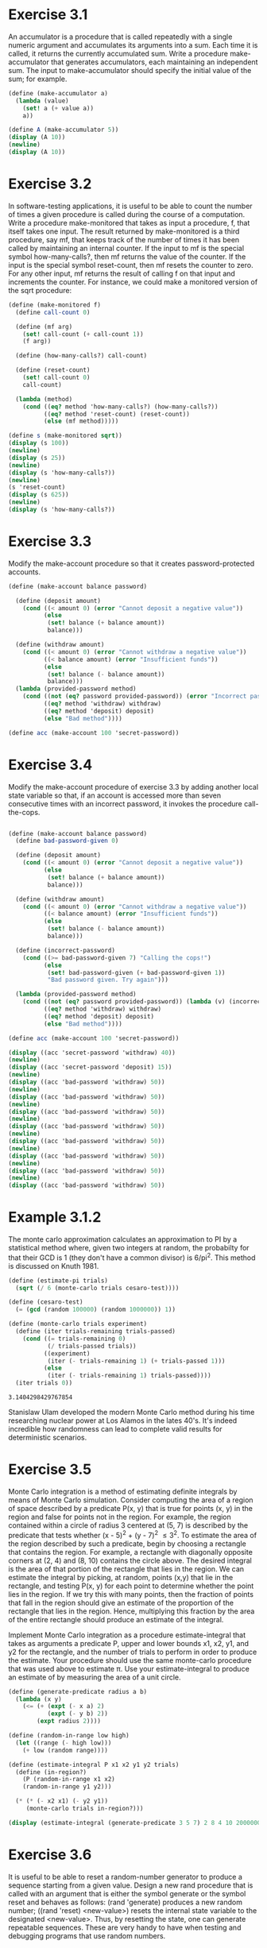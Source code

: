 * Exercise 3.1
An accumulator is a procedure that is called repeatedly with a single numeric argument and
accumulates its arguments into a sum. Each time it is called, it returns the currently accumulated
sum. Write a procedure make-accumulator that generates accumulators, each maintaining an independent
sum. The input to make-accumulator should specify the initial value of the sum; for example.

#+BEGIN_SRC scheme :results output
  (define (make-accumulator a)
    (lambda (value)
      (set! a (+ value a))
      a))

  (define A (make-accumulator 5))
  (display (A 10))
  (newline)
  (display (A 10))
#+END_SRC

#+RESULTS:
: 15
: 25

* Exercise 3.2
 In software-testing applications, it is useful to be able to count the number of times a given
procedure is called during the course of a computation. Write a procedure make-monitored that takes
as input a procedure, f, that itself takes one input. The result returned by make-monitored is a
third procedure, say mf, that keeps track of the number of times it has been called by maintaining
an internal counter. If the input to mf is the special symbol how-many-calls?, then mf returns the
value of the counter. If the input is the special symbol reset-count, then mf resets the counter to
zero. For any other input, mf returns the result of calling f on that input and increments the
counter. For instance, we could make a monitored version of the sqrt procedure:

#+BEGIN_SRC scheme :results output
  (define (make-monitored f)
    (define call-count 0)

    (define (mf arg)
      (set! call-count (+ call-count 1))
      (f arg))

    (define (how-many-calls?) call-count)

    (define (reset-count)
      (set! call-count 0)
      call-count)

    (lambda (method)
      (cond ((eq? method 'how-many-calls?) (how-many-calls?))
            ((eq? method 'reset-count) (reset-count))
            (else (mf method)))))

  (define s (make-monitored sqrt))
  (display (s 100))
  (newline)
  (display (s 25))
  (newline)
  (display (s 'how-many-calls?))
  (newline)
  (s 'reset-count)
  (display (s 625))
  (newline)
  (display (s 'how-many-calls?))
#+END_SRC

#+RESULTS:
: 10
: 5
: 2
: 25
: 1
* Exercise 3.3
Modify the make-account procedure so that it creates password-protected accounts.

#+NAME: exercise_3.3
#+BEGIN_SRC scheme :session t
    (define (make-account balance password)

      (define (deposit amount)
        (cond ((< amount 0) (error "Cannot deposit a negative value"))
              (else
               (set! balance (+ balance amount))
               balance)))

      (define (withdraw amount)
        (cond ((< amount 0) (error "Cannot withdraw a negative value"))
              ((< balance amount) (error "Insufficient funds"))
              (else
               (set! balance (- balance amount))
               balance)))
      (lambda (provided-password method)
        (cond ((not (eq? password provided-password)) (error "Incorrect password"))
              ((eq? method 'withdraw) withdraw)
              ((eq? method 'deposit) deposit)
              (else "Bad method"))))

    (define acc (make-account 100 'secret-password))
#+END_SRC

#+RESULTS:
: 60
: 75
* Exercise 3.4

Modify the make-account procedure of exercise 3.3 by adding another local state variable so that, if
an account is accessed more than seven consecutive times with an incorrect password, it invokes the
procedure call-the-cops.

#+BEGIN_SRC scheme :results output

  (define (make-account balance password)
    (define bad-password-given 0)

    (define (deposit amount)
      (cond ((< amount 0) (error "Cannot deposit a negative value"))
            (else
             (set! balance (+ balance amount))
             balance)))

    (define (withdraw amount)
      (cond ((< amount 0) (error "Cannot withdraw a negative value"))
            ((< balance amount) (error "Insufficient funds"))
            (else
             (set! balance (- balance amount))
             balance)))

    (define (incorrect-password)
      (cond ((>= bad-password-given 7) "Calling the cops!")
            (else
             (set! bad-password-given (+ bad-password-given 1))
             "Bad password given. Try again")))

    (lambda (provided-password method)
      (cond ((not (eq? password provided-password)) (lambda (v) (incorrect-password)))
            ((eq? method 'withdraw) withdraw)
            ((eq? method 'deposit) deposit)
            (else "Bad method"))))

  (define acc (make-account 100 'secret-password))

  (display ((acc 'secret-password 'withdraw) 40))
  (newline)
  (display ((acc 'secret-password 'deposit) 15))
  (newline)
  (display ((acc 'bad-password 'withdraw) 50))
  (newline)
  (display ((acc 'bad-password 'withdraw) 50))
  (newline)
  (display ((acc 'bad-password 'withdraw) 50))
  (newline)
  (display ((acc 'bad-password 'withdraw) 50))
  (newline)
  (display ((acc 'bad-password 'withdraw) 50))
  (newline)
  (display ((acc 'bad-password 'withdraw) 50))
  (newline)
  (display ((acc 'bad-password 'withdraw) 50))
  (newline)
  (display ((acc 'bad-password 'withdraw) 50))
#+END_SRC

#+RESULTS:
#+begin_example
60
75
Bad password given. Try again
Bad password given. Try again
Bad password given. Try again
Bad password given. Try again
Bad password given. Try again
Bad password given. Try again
Bad password given. Try again
Calling the cops!
#+end_example

#+RESULTS:
* Example 3.1.2
The monte carlo approximation calculates an approximation to PI by a statistical method where,
given two integers at random, the probabilty for that their GCD is 1 (they don't have a common
divisor) is 6/pi^2. This method is discussed on Knuth 1981.

#+NAME: example_3.1.2
#+BEGIN_SRC scheme :session t
  (define (estimate-pi trials)
    (sqrt (/ 6 (monte-carlo trials cesaro-test))))

  (define (cesaro-test)
    (= (gcd (random 100000) (random 1000000)) 1))

  (define (monte-carlo trials experiment)
    (define (iter trials-remaining trials-passed)
      (cond ((= trials-remaining 0)
             (/ trials-passed trials))
            ((experiment)
             (iter (- trials-remaining 1) (+ trials-passed 1)))
            (else
             (iter (- trials-remaining 1) trials-passed))))
    (iter trials 0))
#+END_SRC

#+RESULTS: example_3.1.2

#+RESULTS: example_3.1.2
: 3.1404298429767854

Stanislaw Ulam developed the modern Monte Carlo method during his time researching nuclear power at
Los Alamos in the lates 40's. It's indeed incredible how randomness can lead to complete valid
results for deterministic scenarios.

* Exercise 3.5
Monte Carlo integration is a method of estimating definite integrals by means of Monte Carlo
simulation. Consider computing the area of a region of space described by a predicate P(x, y) that
is true for points (x, y) in the region and false for points not in the region. For example, the
region contained within a circle of radius 3 centered at (5, 7) is described by the predicate that
tests whether (x - 5)^2 + (y - 7)^2 \leq 3^2. To estimate the area of the region described by such a
predicate, begin by choosing a rectangle that contains the region. For example, a rectangle with
diagonally opposite corners at (2, 4) and (8, 10) contains the circle above. The desired integral is
the area of that portion of the rectangle that lies in the region. We can estimate the integral by
picking, at random, points (x,y) that lie in the rectangle, and testing P(x, y) for each point to
determine whether the point lies in the region. If we try this with many points, then the fraction
of points that fall in the region should give an estimate of the proportion of the rectangle that
lies in the region. Hence, multiplying this fraction by the area of the entire rectangle should
produce an estimate of the integral.

Implement Monte Carlo integration as a procedure estimate-integral that takes as arguments a
predicate P, upper and lower bounds x1, x2, y1, and y2 for the rectangle, and the number of trials
to perform in order to produce the estimate. Your procedure should use the same monte-carlo
procedure that was used above to estimate \pi. Use your estimate-integral to produce an estimate of 
by measuring the area of a unit circle.

#+BEGIN_SRC scheme :session t :results output :var foo=example_3.1.2
  (define (generate-predicate radius a b)
    (lambda (x y)
      (<= (+ (expt (- x a) 2)
             (expt (- y b) 2))
          (expt radius 2))))

  (define (random-in-range low high)
    (let ((range (- high low)))
      (+ low (random range))))

  (define (estimate-integral P x1 x2 y1 y2 trials)
    (define (in-region?)
      (P (random-in-range x1 x2)
      (random-in-range y1 y2)))

    (* (* (- x2 x1) (- y2 y1))
       (monte-carlo trials in-region?)))

  (display (estimate-integral (generate-predicate 3 5 7) 2 8 4 10 2000000))
#+END_SRC

#+RESULTS:
: "6753429/250000"
* Exercise 3.6
It is useful to be able to reset a random-number generator to produce a sequence starting from a 
given value. Design a new rand procedure that is called with an argument that is either the symbol 
generate or the symbol reset and behaves as follows: (rand 'generate) produces a new random number;
((rand 'reset) <new-value>) resets the internal state variable to the designated <new-value>. Thus,
by resetting the state, one can generate repeatable sequences. These are very handy to have when
testing and debugging programs that use random numbers.

* Exercise 3.7
Consider the bank account objects created by make-account, with the password 
modification described in exercise 3.3. Suppose that our banking system requires
the ability to make joint accounts. Define a procedure make-joint that 
accomplishes this. Make-joint should take three arguments. The first is a 
password-protected account. The second argument must match the password with 
which the account was defined in order for the make-joint operation to proceed. 
The third argument is a new password. Make-joint is to create an additional 
access to the original account using the new password. For example, if peter-acc
is a bank account with password open-sesame, then

(define paul-acc
  (make-joint peter-acc 'open-sesame 'rosebud))

will allow one to make transactions on peter-acc using the name paul-acc and the
password rosebud. You may wish to modify your solution to exercise 3.3 to 
accommodate this new feature.

#+BEGIN_SRC scheme :session t :results output :var foo=exercise_3.3
  (define (make-joint account pass joint-pass)
    (define (joint-withdraw amount)
      ((account pass 'withdraw) amount))

    (define (joint-deposit amount)
      ((account pass 'deposit) amount))

    (lambda (provided-password method)
      (cond ((not (eq? joint-pass provided-password)) (error "Incorrect password"))
            ((eq? method 'withdraw) joint-withdraw)
            ((eq? method 'deposit) joint-deposit)
            (else "Bad method"))))

  (define peter-acc (make-account 1000 'open-sesame))
  (define paul-acc (make-joint peter-acc 'open-sesame 'rosebud))

  ;; 800
  (display ((peter-acc 'open-sesame 'withdraw) 200))
  (newline)
  ;; 700
  (display ((paul-acc 'rosebud 'withdraw) 100))
  (newline)
  ;; 900
  (display ((peter-acc 'open-sesame 'deposit) 200))
  (newline)
  ;; 1900
  (display ((paul-acc 'rosebud 'deposit) 1000))
#+END_SRC

#+RESULTS:
: "800\n700\n900\n1900"
* Exercise 3.8
When we defined the evaluation model in section 1.1.3, we said that the first 
step in evaluating an expression is to evaluate its subexpressions. But we never
specified the order in which the subexpressions should be evaluated (e.g., left
 to right or right to left). When we introduce assignment, the order in which 
the arguments to a procedure are evaluated can make a difference to the result.
Define a simple procedure f such that evaluating (+ (f 0) (f 1)) will return 0 
if the arguments to + are evaluated from left to right but will return 1 if the 
arguments are evaluated from right to left.

#+BEGIN_SRC scheme :results output
  (define val)
  (define (f value)
    (cond ((number? val)
           (set! val (* value val))
           val)
          (else
           (set! val value)
           val)))

  (display (f 0))
  (newline)
  (display (f 1))

#+END_SRC

#+RESULTS:
: "0\n0"

* Exercise 3.9
Show the environment structures created by evaluating (factorial 6) using each version of the
factorial procedure.14.

Not very practical to draw a diagram in characters, so I'll try to describe how it would look.

With the recursive version, there will be N executions of the `factorial` function. With each call
it will create a new frame, which is child of the previous one. The initial call is a child of the
global frame.

With the iterative version, `factorial` will create N frames for each call of `fact-iter`, where
each frame would be a sibling of each other.
* Exercise 3.10
Show that the two versions of make-withdraw create objects with the same behavior. How do the
environment structures differ for the two versions?

Not very practical to draw a diagram in characters, so I'll try to describe how it would look.

The original `make-withdraw` will create a frame where the `balance` property will hold some value
it will return a procedure whose frame is a child of the one created by `make-withdraw`. When the
procedure returned by `make-withdraw` performs an operation on `balance`, it will retrieve the value
from `make-withdraw`'s frame, that is, its parent.

If using `let`, `make-withdraw` will define a new frame, which will isolate the `balance` property
 on its own frame. This isolation will return a lambda which has access to the frame created by
`let`, that is, there will be an additional frame in the hierarchy.
* Exercise 3.11
Where is the local state for acc kept? Suppose we define another account

(define acc2 (make-account 100))

How are the local states for the two accounts kept distinct? Which parts of the environment
structure are shared between acc and acc2?

When `make-account` is called, a frame is bound to some free variable (acc2 in the example). This
frame will contain the definitions of `withdraw`, `deposit` and `dispatch` procedures. These 
procedures act upon a `balance` property, which is set when `make-account` is called. This value is
isolated between each call of `make-account`, this means that, `acc` and `acc2` are completely 
independent, since they keep their `balance` on their own frames.

The only parts of the environment shared by `acc` and `acc2` is the global environment.
* Exercise 3.17
Devise a correct version of the count-pairs procedure of exercise 3.16 that returns the number of
distinct pairs in any structure. (Hint: Traverse the structure, maintaining an auxiliary data
structure that is used to keep track of which pairs have already been counted.)

#+BEGIN_SRC scheme :results output
  (define (count-pairs xs)
    (define counted '())

    (define (count pair)
      (cond ((not (pair? pair)) 0)
            ((member (car pair) counted) 0)
            (else
             (set! counted (append counted (list (car pair))))
             (+ (count (car pair))
                (count (cdr pair))
                1))))
    (count xs))

  (define a (list 1 2 3))
  (define b (list 4 5 6))
  (display (count-pairs (append a b (list b))))
#+END_SRC

#+RESULTS:
: "7"

The result above corresponds to 6 for each different digit, plus 1 for the list created with
(list b).
* Exercise 3.18
Write a procedure that examines a list and determines whether it contains a cycle, that is,
whether a program that tried to find the end of the list by taking successive cdrs would go into an
infinite loop. Exercise 3.13 constructed such lists.

#+BEGIN_SRC scheme :results output
  (define (has-cycle? xs)
    (define checked '())

    (define (iter pair)
      (cond ((not (pair? pair)) #f)
            ((member pair checked) #t)
            (else
             (set! checked (append checked (list pair)))
             (if (pair? (car pair))
                 (and (iter (car pair))
                      (iter (cdr pair)))
                 (iter (cdr pair))))))
    (iter xs))

  (define (make-cycle x)
    (set-cdr! (last-pair x) x)
    x)

  (define a (list 1 2 3))
  (define b (list 4 5 6))
  (display (has-cycle? (make-cycle a)))
#+END_SRC

#+RESULTS:
: "#t"
* Exercise 3.19
Redo exercise 3.18 using an algorithm that takes only a constant amount of space. (This requires a
very clever idea.)

#+BEGIN_SRC scheme :results output
  (define (has-cycle? xs)
    (define (iter tortoise hare)
      (if (or (null? tortoise) (null? hare))
          #f
          (let* ((tortoise-value (car tortoise))
                 (hare-value (car hare)))
            (cond ((eq? tortoise-value hare-value) #t)
                  ((null? (cdr hare)) #f)
                  (else
                   (iter (cdr tortoise)
                         (cddr hare)))))))
    (iter xs (cdr xs)))

  (define (make-cycle x)
    (set-cdr! (last-pair x) x)
    x)

  (define a (list 1 2 3))
  (define b (list 4 5 6))
  (display (has-cycle? (make-cycle a)))
#+END_SRC

#+RESULTS:
: "#t"
* Queue
#+BEGIN_SRC scheme :results output
  (define (front-ptr queue) (car queue))
  (define (rear-ptr queue) (cdr queue))
  (define (set-front-ptr! queue item) (set-car! queue item))
  (define (set-rear-ptr! queue item) (set-cdr! queue item))
  (define (empty-queue? queue) (null? (front-ptr queue)))
  (define (make-queue) (cons '() '()))

  (define (front-queue queue)
    (if (empty-queue? queue)
        (error "FRONT called with an empty queue" queue)
        (car (front-ptr queue))))

  (define (insert-queue! queue item)
    (let ((new-pair (cons item '())))
      (cond ((empty-queue? queue)
             (set-front-ptr! queue new-pair)
             (set-rear-ptr! queue new-pair)
             queue)
            (else
             (set-cdr! (rear-ptr queue) new-pair)
             (set-rear-ptr! queue new-pair)
             queue))))

  (define (delete-queue! queue)
    (cond ((empty-queue? queue)
           (error "DELETE! called with an empty queue" queue))
          (else
           (set-front-ptr! queue (cdr (front-ptr queue)))
           queue)))

  (define q (make-queue))

  (display q)
  (newline)
  (insert-queue! q 'a)
  (display q)
  (newline)
  (insert-queue! q 'b)
  (insert-queue! q 'c)
  (display q)
  (newline)
  (display (front-queue q))
  (newline)
  (delete-queue! q)
  (display q)
  (newline)
  (display (front-queue q))
  (newline)
#+END_SRC

#+RESULTS:
: "(())\n((a) a)\n((a b c) c)\na\n((b c) c)\nb\n"
* Exercise 3.21
Ben Bitdiddle decides to test the queue implementation described above. He types 
in the procedures to the Lisp interpreter and proceeds to try them out:

(define q1 (make-queue))
(insert-queue! q1 'a)
((a) a)
(insert-queue! q1 'b)
((a b) b)
(delete-queue! q1)
((b) b)
(delete-queue! q1)
(() b)

``It's all wrong!'' he complains. ``The interpreter's response shows that the 
last item is inserted into the queue twice. And when I delete both items, the 
second b is still there, so the queue isn't empty, even though it's supposed to 
be.'' Eva Lu Ator suggests that Ben has misunderstood what is happening. ``It's 
not that the items are going into the queue twice,'' she explains. ``It's just 
that the standard Lisp printer doesn't know how to make sense of the queue 
representation. If you want to see the queue printed correctly, you'll have to 
define your own print procedure for queues.'' Explain what Eva Lu is talking 
about. In particular, show why Ben's examples produce the printed results that 
they do. Define a procedure print-queue that takes a queue as input and prints 
the sequence of items in the queue.

- What is happening here is that, when the queue is emptied by calling delete on
the last element, we do not clear the rear-ptr. The queue ends up consisting of
the front-ptr being the cdr of the last item (the empty list) and rear-ptr still
being the last item of the queue. 

To print the items in the queue, the following procedure should work as expected.

#+BEGIN_SRC scheme :results output
  (define (print-queue q)
    (car q))
#+END_SRC

* Exercise 3.22
Instead of representing a queue as a pair of pointers, we can build a queue as 
a procedure with local state. The local state will consist of pointers to the 
beginning and the end of an ordinary list. Thus, the make-queue procedure will 
have the form

(define (make-queue)
  (let ((front-ptr ...)
        (rear-ptr ...))
    <definitions of internal procedures>
    (define (dispatch m) ...)
    dispatch))

Complete the definition of make-queue and provide implementations of the queue 
operations using this representation.

#+BEGIN_SRC scheme :results output
  (define (make-queue)
    (let ((front-ptr '())
          (rear-ptr '()))
      (define (set-front-ptr! v)
        (set! front-ptr v))
      (define (set-rear-ptr! v)
        (set! rear-ptr v))
      (define (empty-queue?)
        (null? front-ptr))
      (define (front-queue)
        (if (empty-queue?)
            (error "FRONT called with an empty queue")
            (car front-ptr)))
      (define (insert-queue! item)
        (let ((new-pair (cons item '())))
          (cond ((empty-queue?)
                 (set-front-ptr! new-pair)
                 (set-rear-ptr! new-pair)
                 (cons front-ptr rear-ptr))
                (else
                 (set-cdr! rear-ptr new-pair)
                 (set-rear-ptr! new-pair)
                 front-ptr))))
      (define (delete-queue!)
        (cond ((empty-queue?)
               (error "DELETE! called with an empty queue"))
              (else
               (set-front-ptr! (cdr front-ptr)))))
      (define (print-queue)
        (display front-ptr)
        (newline))
      (define (dispatch op . args)
        (cond ((eq? op 'empty-queue?) (empty-queue?))
              ((eq? op 'front-queue) (front-queue))
              ((eq? op 'insert-queue!) (apply insert-queue! args))
              ((eq? op 'delete-queue!) (delete-queue!))
              ((eq? op 'print-queue) (print-queue))
              (else
               (error "UNKNOWN operation - MAKE-QUEUE" op))))
      dispatch))

  (define q (make-queue))
  (q 'print-queue)
  (q 'insert-queue! 'a)
  (q 'print-queue)
  (q 'insert-queue! 'b)
  (q 'insert-queue! 'c)
  (q 'print-queue)
  (display (q 'front-queue))
  (newline)
  (q 'delete-queue!)
  (q 'print-queue)
  (display (q 'front-queue))
  (newline)
#+END_SRC

#+RESULTS:
: "()\n(a)\n(a b c)\na\n(b c)\nb\n"

* Excercise 3.23
A deque (``double-ended queue'') is a sequence in which items can be inserted and
deleted at either the front or the rear. Operations on deques are the constructor
 make-deque, the predicate empty-deque?, selectors front-deque and rear-deque, 
and mutators front-insert-deque!, rear-insert-deque!, front-delete-deque!, and 
rear-delete-deque!. Show how to represent deques using pairs, and give 
implementations of the operations. All operations should be accomplished in O(1) 
steps.

To simplify, will use the dispatch form queue implementation of the previous
excercise.

#+BEGIN_SRC scheme :results output
  (define (make-deque)
    (let ((front-ptr '())
          (rear-ptr '())
          (prev-rear-ptr '()))
      (define (set-front-ptr! v)
        (set! front-ptr v))

      (define (set-rear-ptr! v)
        (set! rear-ptr v))

      (define (empty-deque?)
        (null? front-ptr))
      (define (front-deque)
        (if (empty-deque?)
            (error "FRONT called with an empty deque")
            (car front-ptr)))
      (define (front-insert-deque! item)
        (let ((new-pair (cons item '())))
          (cond ((empty-deque?)
                 (set-front-ptr! new-pair)
                 (set-rear-ptr! new-pair)
                 (cons front-ptr rear-ptr))
                (else
                 (set-cdr! rear-ptr new-pair)
                 (set! prev-rear-ptr (cons rear-ptr prev-rear-ptr))
                 (set-rear-ptr! new-pair)
                 front-ptr))))

      (define (front-delete-deque!)
        (cond ((empty-deque?)
               (error "DELETE! called with an empty deque"))
              (else
               (set-front-ptr! (cdr front-ptr)))))

      (define (print-deque)
        (display front-ptr)
        (newline))

      (define (rear-queue)
        (if (empty-deque?)
            (error "REAR called with an empty deque")
            (car rear-ptr)))

      (define (rear-insert-deque! item)
        ;; this function will add an item at the beginning of the queue.
        (let ((new-pair (cons item '())))
          (cond ((empty-deque?)
                 (set-front-ptr! new-pair)
                 (set-rear-ptr! new-pair)
                 (cons front-ptr rear-ptr))
                (else
                 (set-cdr! new-pair front-ptr)
                 (set-front-ptr! new-pair)
                 front-ptr))))

      (define (rear-delete-deque!)
        ;; this function will remove an item at the end of the queue.
        (cond ((empty-deque?)
               (error "REAR-DELETE! called with an empty deque"))
              (else
               (set-rear-ptr! (car prev-rear-ptr))
               (set-cdr! rear-ptr '()))))

      (define (dispatch op . args)
        (cond ((eq? op 'empty-deque?) (empty-deque?))
              ((eq? op 'front-deque) (front-deque))
              ((eq? op 'rear-deque) (rear-deque))
              ((eq? op 'front-insert-deque!) (apply front-insert-deque! args))
              ((eq? op 'rear-insert-deque!) (apply rear-insert-deque! args))
              ((eq? op 'front-delete-deque!) (front-delete-deque!))
              ((eq? op 'rear-delete-deque!) (rear-delete-deque!))
              ((eq? op 'print-deque) (print-deque))
              (else
               (error "UNKNOWN operation - MAKE-DEQUE" op))))
      dispatch))

  (define q (make-deque))
  (q 'print-deque)
  (q 'insert-deque! 'a)
  (q 'print-deque)
  (q 'insert-deque! 'b)
  (q 'insert-deque! 'c)
  (q 'print-deque)
  (display (q 'front-deque))
  (newline)
  (q 'delete-deque!)
  (q 'print-deque)
  (display (q 'front-deque))
  (newline)
#+END_SRC

#+RESULTS:
: "()\n(a)\n(a b c)\na\n(b c)\nb\n"

